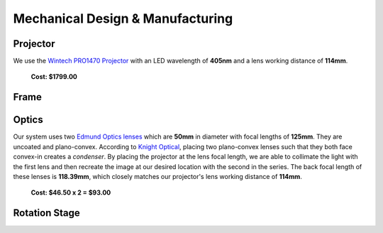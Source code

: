 Mechanical Design & Manufacturing
====

Projector
#########
.. image:: images/projector-pic.png
    :width: 300px
    :align: center
    :height: 300px
    :alt: Wintech PRO1470 projector
    
We use the `Wintech PRO1470 Projector <https://www.wintechdigital.com/PRO4710>`_ with an LED wavelength of **405nm** and a lens working distance of **114mm**.

                    **Cost: $1799.00**

Frame
#####

Optics
######
.. image:: images/lens.jpg
    :width: 300px
    :align: center
    :height: 250px
    :alt: Edmund Optics Lens #45-247
    
    
Our system uses two `Edmund Optics lenses <https://www.edmundoptics.com/p/500mm-dia-x-1250mm-fl-uncoated-plano-convex-lens/5729/>`_ which are **50mm** in diameter with focal lengths of **125mm**. They are uncoated and plano-convex. According to `Knight Optical <https://www.knightoptical.com/news/the-value-of-condenser-lenses-in-projection-systems/>`_, placing two plano-convex lenses such that they both face convex-in creates a *condenser*. By placing the projector at the lens focal length, we are able to collimate the light with the first lens and then recreate the image at our desired location with the second in the series. The back focal length of these lenses is **118.39mm**, which closely matches our projector's lens working distance of **114mm**.

                    **Cost: $46.50 x 2 = $93.00**

Rotation Stage
##############

